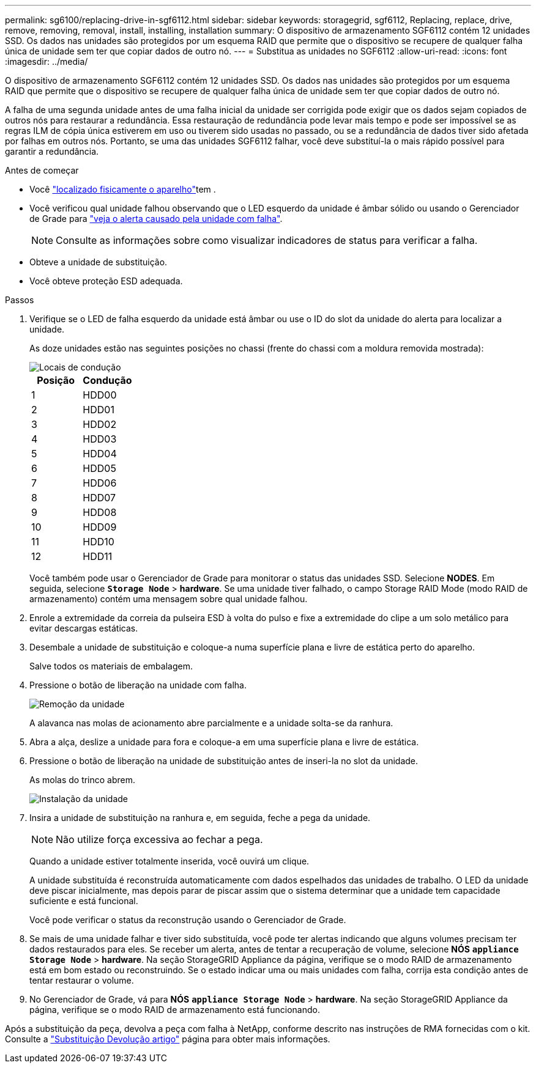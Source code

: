 ---
permalink: sg6100/replacing-drive-in-sgf6112.html 
sidebar: sidebar 
keywords: storagegrid, sgf6112, Replacing, replace, drive, remove, removing, removal, install, installing, installation 
summary: O dispositivo de armazenamento SGF6112 contém 12 unidades SSD. Os dados nas unidades são protegidos por um esquema RAID que permite que o dispositivo se recupere de qualquer falha única de unidade sem ter que copiar dados de outro nó. 
---
= Substitua as unidades no SGF6112
:allow-uri-read: 
:icons: font
:imagesdir: ../media/


[role="lead"]
O dispositivo de armazenamento SGF6112 contém 12 unidades SSD. Os dados nas unidades são protegidos por um esquema RAID que permite que o dispositivo se recupere de qualquer falha única de unidade sem ter que copiar dados de outro nó.

A falha de uma segunda unidade antes de uma falha inicial da unidade ser corrigida pode exigir que os dados sejam copiados de outros nós para restaurar a redundância. Essa restauração de redundância pode levar mais tempo e pode ser impossível se as regras ILM de cópia única estiverem em uso ou tiverem sido usadas no passado, ou se a redundância de dados tiver sido afetada por falhas em outros nós. Portanto, se uma das unidades SGF6112 falhar, você deve substituí-la o mais rápido possível para garantir a redundância.

.Antes de começar
* Você link:locating-sgf6112-in-data-center.html["localizado fisicamente o aparelho"]tem .
* Você verificou qual unidade falhou observando que o LED esquerdo da unidade é âmbar sólido ou usando o Gerenciador de Grade para link:verify-component-to-replace.html["veja o alerta causado pela unidade com falha"].
+

NOTE: Consulte as informações sobre como visualizar indicadores de status para verificar a falha.

* Obteve a unidade de substituição.
* Você obteve proteção ESD adequada.


.Passos
. Verifique se o LED de falha esquerdo da unidade está âmbar ou use o ID do slot da unidade do alerta para localizar a unidade.
+
As doze unidades estão nas seguintes posições no chassi (frente do chassi com a moldura removida mostrada):

+
image::../media/sgf6112_ssds_locations.png[Locais de condução]

+
|===
| Posição | Condução 


 a| 
1
 a| 
HDD00



 a| 
2
 a| 
HDD01



 a| 
3
 a| 
HDD02



 a| 
4
 a| 
HDD03



 a| 
5
 a| 
HDD04



 a| 
6
 a| 
HDD05



 a| 
7
 a| 
HDD06



 a| 
8
 a| 
HDD07



 a| 
9
 a| 
HDD08



 a| 
10
 a| 
HDD09



 a| 
11
 a| 
HDD10



 a| 
12
 a| 
HDD11

|===
+
Você também pode usar o Gerenciador de Grade para monitorar o status das unidades SSD. Selecione *NODES*. Em seguida, selecione `*Storage Node*` > *hardware*. Se uma unidade tiver falhado, o campo Storage RAID Mode (modo RAID de armazenamento) contém uma mensagem sobre qual unidade falhou.



. Enrole a extremidade da correia da pulseira ESD à volta do pulso e fixe a extremidade do clipe a um solo metálico para evitar descargas estáticas.
. Desembale a unidade de substituição e coloque-a numa superfície plana e livre de estática perto do aparelho.
+
Salve todos os materiais de embalagem.

. Pressione o botão de liberação na unidade com falha.
+
image::../media/h600s_driveremoval.gif[Remoção da unidade]

+
A alavanca nas molas de acionamento abre parcialmente e a unidade solta-se da ranhura.

. Abra a alça, deslize a unidade para fora e coloque-a em uma superfície plana e livre de estática.
. Pressione o botão de liberação na unidade de substituição antes de inseri-la no slot da unidade.
+
As molas do trinco abrem.

+
image::../media/h600s_driveinstall.gif[Instalação da unidade]

. Insira a unidade de substituição na ranhura e, em seguida, feche a pega da unidade.
+

NOTE: Não utilize força excessiva ao fechar a pega.

+
Quando a unidade estiver totalmente inserida, você ouvirá um clique.

+
A unidade substituída é reconstruída automaticamente com dados espelhados das unidades de trabalho. O LED da unidade deve piscar inicialmente, mas depois parar de piscar assim que o sistema determinar que a unidade tem capacidade suficiente e está funcional.

+
Você pode verificar o status da reconstrução usando o Gerenciador de Grade.

. Se mais de uma unidade falhar e tiver sido substituída, você pode ter alertas indicando que alguns volumes precisam ter dados restaurados para eles. Se receber um alerta, antes de tentar a recuperação de volume, selecione *NÓS* `*appliance Storage Node*` > *hardware*. Na seção StorageGRID Appliance da página, verifique se o modo RAID de armazenamento está em bom estado ou reconstruindo. Se o estado indicar uma ou mais unidades com falha, corrija esta condição antes de tentar restaurar o volume.
. No Gerenciador de Grade, vá para *NÓS* `*appliance Storage Node*` > *hardware*. Na seção StorageGRID Appliance da página, verifique se o modo RAID de armazenamento está funcionando.


Após a substituição da peça, devolva a peça com falha à NetApp, conforme descrito nas instruções de RMA fornecidas com o kit. Consulte a https://mysupport.netapp.com/site/info/rma["Substituição  Devolução artigo"^] página para obter mais informações.

